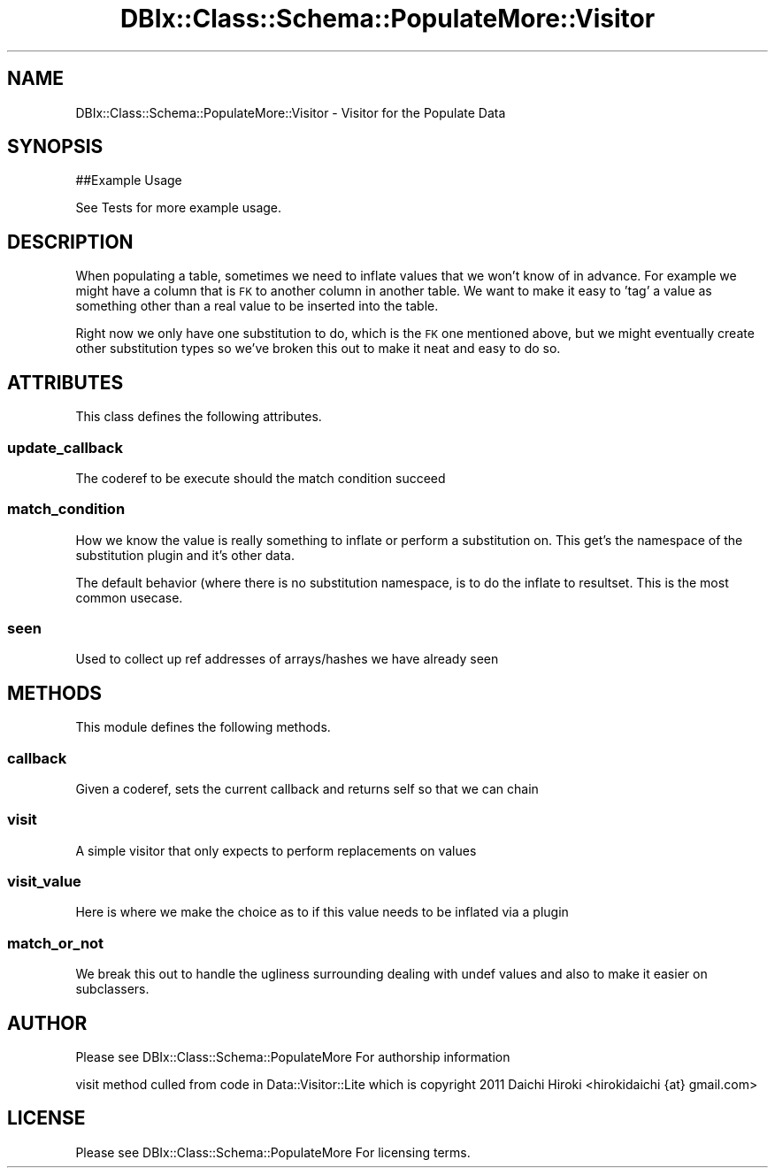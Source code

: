 .\" Automatically generated by Pod::Man 4.14 (Pod::Simple 3.40)
.\"
.\" Standard preamble:
.\" ========================================================================
.de Sp \" Vertical space (when we can't use .PP)
.if t .sp .5v
.if n .sp
..
.de Vb \" Begin verbatim text
.ft CW
.nf
.ne \\$1
..
.de Ve \" End verbatim text
.ft R
.fi
..
.\" Set up some character translations and predefined strings.  \*(-- will
.\" give an unbreakable dash, \*(PI will give pi, \*(L" will give a left
.\" double quote, and \*(R" will give a right double quote.  \*(C+ will
.\" give a nicer C++.  Capital omega is used to do unbreakable dashes and
.\" therefore won't be available.  \*(C` and \*(C' expand to `' in nroff,
.\" nothing in troff, for use with C<>.
.tr \(*W-
.ds C+ C\v'-.1v'\h'-1p'\s-2+\h'-1p'+\s0\v'.1v'\h'-1p'
.ie n \{\
.    ds -- \(*W-
.    ds PI pi
.    if (\n(.H=4u)&(1m=24u) .ds -- \(*W\h'-12u'\(*W\h'-12u'-\" diablo 10 pitch
.    if (\n(.H=4u)&(1m=20u) .ds -- \(*W\h'-12u'\(*W\h'-8u'-\"  diablo 12 pitch
.    ds L" ""
.    ds R" ""
.    ds C` ""
.    ds C' ""
'br\}
.el\{\
.    ds -- \|\(em\|
.    ds PI \(*p
.    ds L" ``
.    ds R" ''
.    ds C`
.    ds C'
'br\}
.\"
.\" Escape single quotes in literal strings from groff's Unicode transform.
.ie \n(.g .ds Aq \(aq
.el       .ds Aq '
.\"
.\" If the F register is >0, we'll generate index entries on stderr for
.\" titles (.TH), headers (.SH), subsections (.SS), items (.Ip), and index
.\" entries marked with X<> in POD.  Of course, you'll have to process the
.\" output yourself in some meaningful fashion.
.\"
.\" Avoid warning from groff about undefined register 'F'.
.de IX
..
.nr rF 0
.if \n(.g .if rF .nr rF 1
.if (\n(rF:(\n(.g==0)) \{\
.    if \nF \{\
.        de IX
.        tm Index:\\$1\t\\n%\t"\\$2"
..
.        if !\nF==2 \{\
.            nr % 0
.            nr F 2
.        \}
.    \}
.\}
.rr rF
.\" ========================================================================
.\"
.IX Title "DBIx::Class::Schema::PopulateMore::Visitor 3"
.TH DBIx::Class::Schema::PopulateMore::Visitor 3 "2014-10-09" "perl v5.32.0" "User Contributed Perl Documentation"
.\" For nroff, turn off justification.  Always turn off hyphenation; it makes
.\" way too many mistakes in technical documents.
.if n .ad l
.nh
.SH "NAME"
DBIx::Class::Schema::PopulateMore::Visitor  \- Visitor for the Populate Data
.SH "SYNOPSIS"
.IX Header "SYNOPSIS"
.Vb 1
\&    ##Example Usage
.Ve
.PP
See Tests for more example usage.
.SH "DESCRIPTION"
.IX Header "DESCRIPTION"
When populating a table, sometimes we need to inflate values that we won't 
know of in advance.  For example we might have a column that is \s-1FK\s0 to another
column in another table.  We want to make it easy to 'tag' a value as something
other than a real value to be inserted into the table.
.PP
Right now we only have one substitution to do, which is the \s-1FK\s0 one mentioned 
above, but we might eventually create other substitution types so we've broken
this out to make it neat and easy to do so.
.SH "ATTRIBUTES"
.IX Header "ATTRIBUTES"
This class defines the following attributes.
.SS "update_callback"
.IX Subsection "update_callback"
The coderef to be execute should the match condition succeed
.SS "match_condition"
.IX Subsection "match_condition"
How we know the value is really something to inflate or perform a substitution
on.  This get's the namespace of the substitution plugin and it's other data.
.PP
The default behavior (where there is no substitution namespace, is to do the
inflate to resultset.  This is the most common usecase.
.SS "seen"
.IX Subsection "seen"
Used to collect up ref addresses of arrays/hashes we have already seen
.SH "METHODS"
.IX Header "METHODS"
This module defines the following methods.
.SS "callback"
.IX Subsection "callback"
Given a coderef, sets the current callback and returns self so that we can chain
.SS "visit"
.IX Subsection "visit"
A simple visitor that only expects to perform replacements on values
.SS "visit_value"
.IX Subsection "visit_value"
Here is where we make the choice as to if this value needs to be inflated via a plugin
.SS "match_or_not"
.IX Subsection "match_or_not"
We break this out to handle the ugliness surrounding dealing with undef values
and also to make it easier on subclassers.
.SH "AUTHOR"
.IX Header "AUTHOR"
Please see DBIx::Class::Schema::PopulateMore For authorship information
.PP
visit method culled from code in Data::Visitor::Lite which is copyright 2011 Daichi Hiroki <hirokidaichi {at} gmail.com>
.SH "LICENSE"
.IX Header "LICENSE"
Please see DBIx::Class::Schema::PopulateMore For licensing terms.
